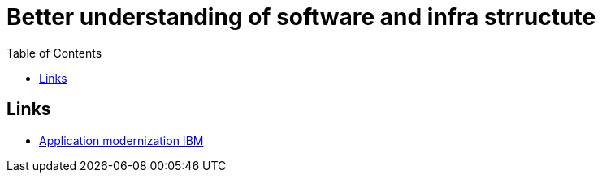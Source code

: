 :imagesdir: images
:couchbase_version: current
:toc:
:project_id: gs-how-to-cmake
:icons: font
:source-highlighter: prettify
:tags: guides,meta

= Better understanding of software and infra strructute

== Links
    * https://www.ibm.com/cloud/learn/application-modernization[Application modernization IBM]
